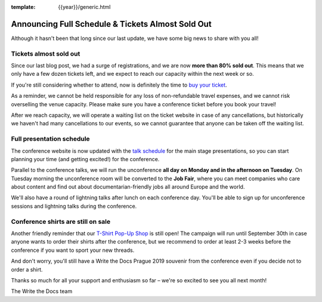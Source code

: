 :template: {{year}}/generic.html

.. post:: August 1, 2019
   :tags: 2019, prague-2019, schedule

Announcing Full Schedule & Tickets Almost Sold Out
==================================================

Although it hasn't been that long since our last update, we have some big news to share with you all!

Tickets almost sold out
-----------------------

Since our last blog post, we had a surge of registrations, and we are now **more than 80% sold out**. This means that we only have a few dozen tickets left, and we expect to reach our capacity within the next week or so.

If you're still considering whether to attend, now is definitely the time to `buy your ticket <https://www.writethedocs.org/conf/{{shortcode}}/{{year}}/tickets/>`_.

As a reminder, we cannot be held responsible for any loss of non-refundable travel expenses, and we cannot risk overselling the venue capacity. Please make sure you have a conference ticket before you book your travel!

After we reach capacity, we will operate a waiting list on the ticket website in case of any cancellations, but historically we haven't had many cancellations to our events, so we cannot guarantee that anyone can be taken off the waiting list.

Full presentation schedule
--------------------------

The conference website is now updated with the `talk schedule <https://www.writethedocs.org/conf/prague/2019/schedule/>`_ for the main stage presentations, so you can start planning your time (and getting excited!) for the conference.

Parallel to the conference talks, we will run the unconference **all day on Monday and in the afternoon on Tuesday**. On Tuesday morning the unconference room will be converted to the **Job Fair**, where you can meet companies who care about content and find out about documentarian-friendly jobs all around Europe and the world.

We'll also have a round of lightning talks after lunch on each conference day.
You'll be able to sign up for unconference sessions and lightning talks during the conference.

Conference shirts are still on sale
-----------------------------------

Another friendly reminder that our `T-Shirt Pop-Up Shop <https://teespring.com/wtd-prague-2019>`__ is still open! The campaign will run until September 30th in case anyone wants to order their shirts after the conference, but we recommend to order at least 2-3 weeks before the conference if you want to sport your new threads.

And don't worry, you'll still have a Write the Docs Prague 2019 souvenir from the conference even if you decide not to order a shirt.

Thanks so much for all your support and enthusiasm so far – we're so excited to see you all next month!

The Write the Docs team
